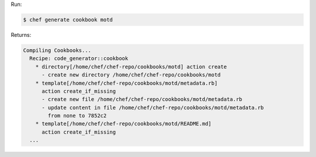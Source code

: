 .. The contents of this file may be included in multiple topics (using the includes directive).
.. The contents of this file should be modified in a way that preserves its ability to appear in multiple topics.


Run:

.. code-block:: bash

   $ chef generate cookbook motd

Returns:

.. code-block:: none

   Compiling Cookbooks...
     Recipe: code_generator::cookbook
       * directory[/home/chef/chef-repo/cookbooks/motd] action create
         - create new directory /home/chef/chef-repo/cookbooks/motd
       * template[/home/chef/chef-repo/cookbooks/motd/metadata.rb]
         action create_if_missing
         - create new file /home/chef/chef-repo/cookbooks/motd/metadata.rb
         - update content in file /home/chef/chef-repo/cookbooks/motd/metadata.rb
           from none to 7852c2
       * template[/home/chef/chef-repo/cookbooks/motd/README.md]
         action create_if_missing
     ...

